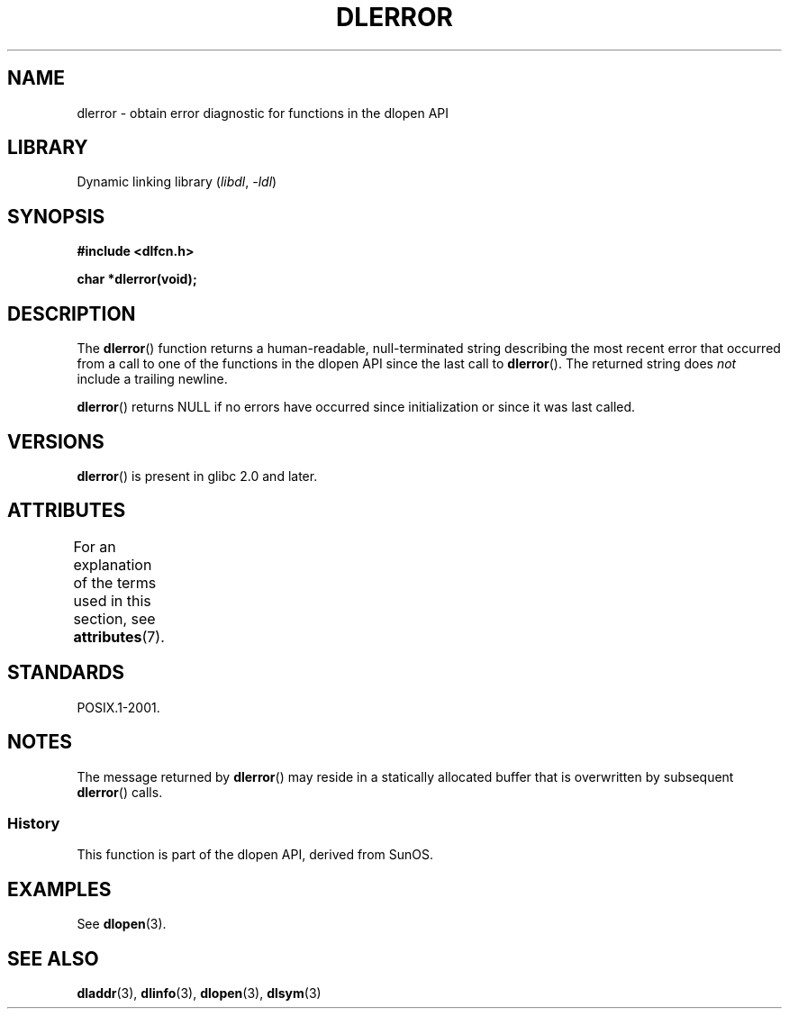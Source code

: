 .\" Copyright 1995 Yggdrasil Computing, Incorporated.
.\" and Copyright 2015 Michael Kerrisk <mtk.manpages@gmail.com>
.\"
.\" SPDX-License-Identifier: GPL-2.0-or-later
.\"
.TH DLERROR 3 2021-03-22 "Linux man-pages (unreleased)" "Linux Programmer's Manual"
.SH NAME
dlerror \- obtain error diagnostic for functions in the dlopen API
.SH LIBRARY
Dynamic linking library
.RI ( libdl ", " \-ldl )
.SH SYNOPSIS
.nf
.B #include <dlfcn.h>
.PP
.B "char *dlerror(void);"
.fi
.SH DESCRIPTION
The
.BR dlerror ()
function returns a human-readable,
null-terminated string describing the most recent error
that occurred from a call to one of the functions in the dlopen API
since the last call to
.BR dlerror ().
The returned string does
.I not
include a trailing newline.
.PP
.BR dlerror ()
returns NULL if no errors have occurred since initialization or since
it was last called.
.SH VERSIONS
.BR dlerror ()
is present in glibc 2.0 and later.
.SH ATTRIBUTES
For an explanation of the terms used in this section, see
.BR attributes (7).
.ad l
.nh
.TS
allbox;
lbx lb lb
l l l.
Interface	Attribute	Value
T{
.BR dlerror ()
T}	Thread safety	MT-Safe
.TE
.hy
.ad
.sp 1
.SH STANDARDS
POSIX.1-2001.
.SH NOTES
The message returned by
.BR dlerror ()
may reside in a statically allocated buffer that is
overwritten by subsequent
.BR dlerror ()
calls.
.\" .LP
.\" The string returned by
.\" .BR dlerror ()
.\" should not be modified.
.\" Some systems give the prototype as
.\" .sp
.\" .in +5
.\" .B "const char *dlerror(void);"
.\" .in
.SS History
This function is part of the dlopen API, derived from SunOS.
.SH EXAMPLES
See
.BR dlopen (3).
.SH SEE ALSO
.BR dladdr (3),
.BR dlinfo (3),
.BR dlopen (3),
.BR dlsym (3)

